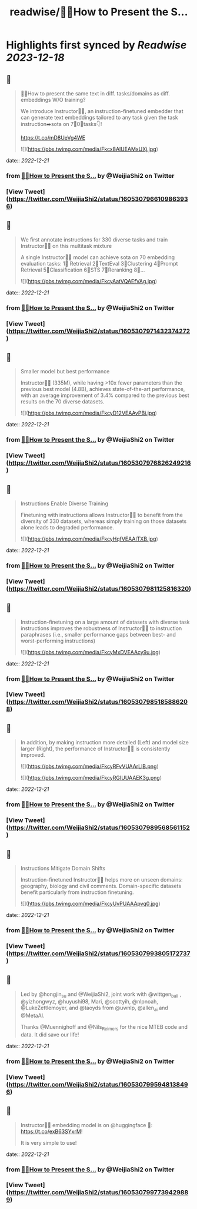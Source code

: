 :PROPERTIES:
:title: readwise/🙋‍♀️How to Present the S...
:END:

:PROPERTIES:
:author: [[WeijiaShi2 on Twitter]]
:full-title: "🙋‍♀️How to Present the S..."
:category: [[tweets]]
:url: https://twitter.com/WeijiaShi2/status/1605307966109863936
:image-url: https://pbs.twimg.com/profile_images/1605693076600541185/fXXYNWhx.jpg
:END:

* Highlights first synced by [[Readwise]] [[2023-12-18]]
** 📌
#+BEGIN_QUOTE
🙋‍♀️How to present the same text in diff. tasks/domains as diff. embeddings W/O training?

We introduce Instructor👨‍🏫, an instruction-finetuned embedder that can generate text embeddings tailored to any task given the task instruction➡️sota on 7⃣0⃣tasks👇!

https://t.co/mD8UeVg4WE 

![](https://pbs.twimg.com/media/Fkcx8AlUEAMxUXj.jpg) 
#+END_QUOTE
    date:: [[2022-12-21]]
*** from _🙋‍♀️How to Present the S..._ by @WeijiaShi2 on Twitter
*** [View Tweet](https://twitter.com/WeijiaShi2/status/1605307966109863936)
** 📌
#+BEGIN_QUOTE
We first annotate instructions for 330 diverse tasks and train Instructor👨‍🏫 on this multitask mixture

A single Instructor👨‍🏫 model can achieve sota on 70 embedding evaluation tasks:
1⃣ Retrieval 
2⃣TextEval
3⃣Clustering
4⃣Prompt Retrieval
5⃣Classification
6⃣STS
7⃣Reranking
8⃣... 

![](https://pbs.twimg.com/media/FkcyAatVQAEfVAg.jpg) 
#+END_QUOTE
    date:: [[2022-12-21]]
*** from _🙋‍♀️How to Present the S..._ by @WeijiaShi2 on Twitter
*** [View Tweet](https://twitter.com/WeijiaShi2/status/1605307971432374272)
** 📌
#+BEGIN_QUOTE
Smaller model but best performance

Instructor👨‍🏫 (335M), while having >10x fewer parameters than the previous best model (4.8B), achieves state-of-the-art performance, with an average improvement of 3.4% compared to the previous best results on the 70 diverse datasets. 

![](https://pbs.twimg.com/media/FkcyD12VEAAvPBi.jpg) 
#+END_QUOTE
    date:: [[2022-12-21]]
*** from _🙋‍♀️How to Present the S..._ by @WeijiaShi2 on Twitter
*** [View Tweet](https://twitter.com/WeijiaShi2/status/1605307976826249216)
** 📌
#+BEGIN_QUOTE
Instructions Enable Diverse Training

Finetuning with instructions allows Instructor👨‍🏫 to benefit from the diversity of 330 datasets, whereas simply training on those datasets alone leads to degraded performance. 

![](https://pbs.twimg.com/media/FkcyHqfVEAAITXB.jpg) 
#+END_QUOTE
    date:: [[2022-12-21]]
*** from _🙋‍♀️How to Present the S..._ by @WeijiaShi2 on Twitter
*** [View Tweet](https://twitter.com/WeijiaShi2/status/1605307981125816320)
** 📌
#+BEGIN_QUOTE
Instruction-finetuning on a large amount of datasets with diverse task instructions improves the robustness of Instructor👨‍🏫 to instruction paraphrases (i.e., smaller performance gaps between best- and worst-performing instructions) 

![](https://pbs.twimg.com/media/FkcyMxDVEAAcy9u.jpg) 
#+END_QUOTE
    date:: [[2022-12-21]]
*** from _🙋‍♀️How to Present the S..._ by @WeijiaShi2 on Twitter
*** [View Tweet](https://twitter.com/WeijiaShi2/status/1605307985185886208)
** 📌
#+BEGIN_QUOTE
In addition, by making instruction more detailed (Left) and model size larger (Right), the performance of Instructor👨‍🏫 is consistently improved. 

![](https://pbs.twimg.com/media/FkcyRFvVUAArLlB.png) 

![](https://pbs.twimg.com/media/FkcyRGIUUAAEK3g.png) 
#+END_QUOTE
    date:: [[2022-12-21]]
*** from _🙋‍♀️How to Present the S..._ by @WeijiaShi2 on Twitter
*** [View Tweet](https://twitter.com/WeijiaShi2/status/1605307989568561152)
** 📌
#+BEGIN_QUOTE
Instructions Mitigate Domain Shifts

Instruction-finetuned Instructor👨‍🏫 helps more on unseen domains: geography, biology and civil comments. Domain-specific datasets benefit particularly from instruction finetuning. 

![](https://pbs.twimg.com/media/FkcyUvPUAAApvq0.jpg) 
#+END_QUOTE
    date:: [[2022-12-21]]
*** from _🙋‍♀️How to Present the S..._ by @WeijiaShi2 on Twitter
*** [View Tweet](https://twitter.com/WeijiaShi2/status/1605307993805172737)
** 📌
#+BEGIN_QUOTE
Led by @hongjin_su and @WeijiaShi2, joint work with @wittgen_ball , @yizhongwyz, @huyushi98, Mari, @scottyih, @nlpnoah, @LukeZettlemoyer, and @taoyds from @uwnlp, @allen_ai and @MetaAI.

Thanks @Muennighoff and @Nils_Reimers for the nice MTEB code and data. It did save our life! 
#+END_QUOTE
    date:: [[2022-12-21]]
*** from _🙋‍♀️How to Present the S..._ by @WeijiaShi2 on Twitter
*** [View Tweet](https://twitter.com/WeijiaShi2/status/1605307995948138496)
** 📌
#+BEGIN_QUOTE
Instructor👨‍🏫 embedding model is on @huggingface
 🤗: https://t.co/exB63SYxrM! 

It is very simple to use! 
#+END_QUOTE
    date:: [[2022-12-21]]
*** from _🙋‍♀️How to Present the S..._ by @WeijiaShi2 on Twitter
*** [View Tweet](https://twitter.com/WeijiaShi2/status/1605307997739429889)